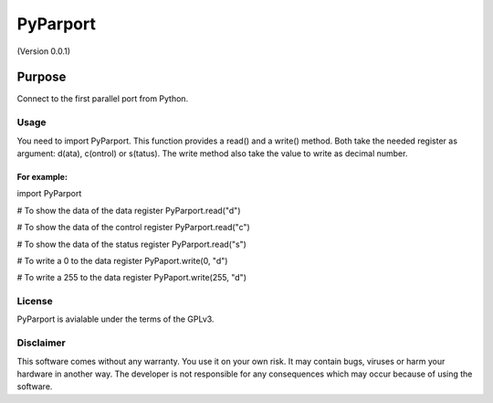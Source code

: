 =========
PyParport
=========
(Version 0.0.1)

*******
Purpose
*******
Connect to the first parallel port from Python.

Usage
=====
You need to import PyParport. This function provides a read() and a write() method. Both take the needed register as argument: d(ata), c(ontrol) or s(tatus). The write method also take the value to write as decimal number.

For example:
************
import PyParport

# To show the data of the data register
PyParport.read("d")

# To show the data of the control register
PyParport.read("c")

# To show the data of the status register
PyParport.read("s")

# To write a 0 to the data register
PyPaport.write(0, "d")

# To write a 255 to the data register
PyPaport.write(255, "d")


License
=======
PyParport is avialable under the terms of the GPLv3.


Disclaimer
==========
This software comes without any warranty. You use it on your own risk. It may contain bugs, viruses or harm your hardware in another way. The developer is not responsible for any consequences which may occur because of using the software.
